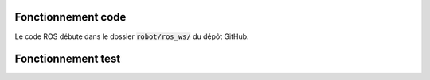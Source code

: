 Fonctionnement code
===================

Le code ROS débute dans le dossier :code:`robot/ros_ws/` du dépôt GitHub.

Fonctionnement test
===================
